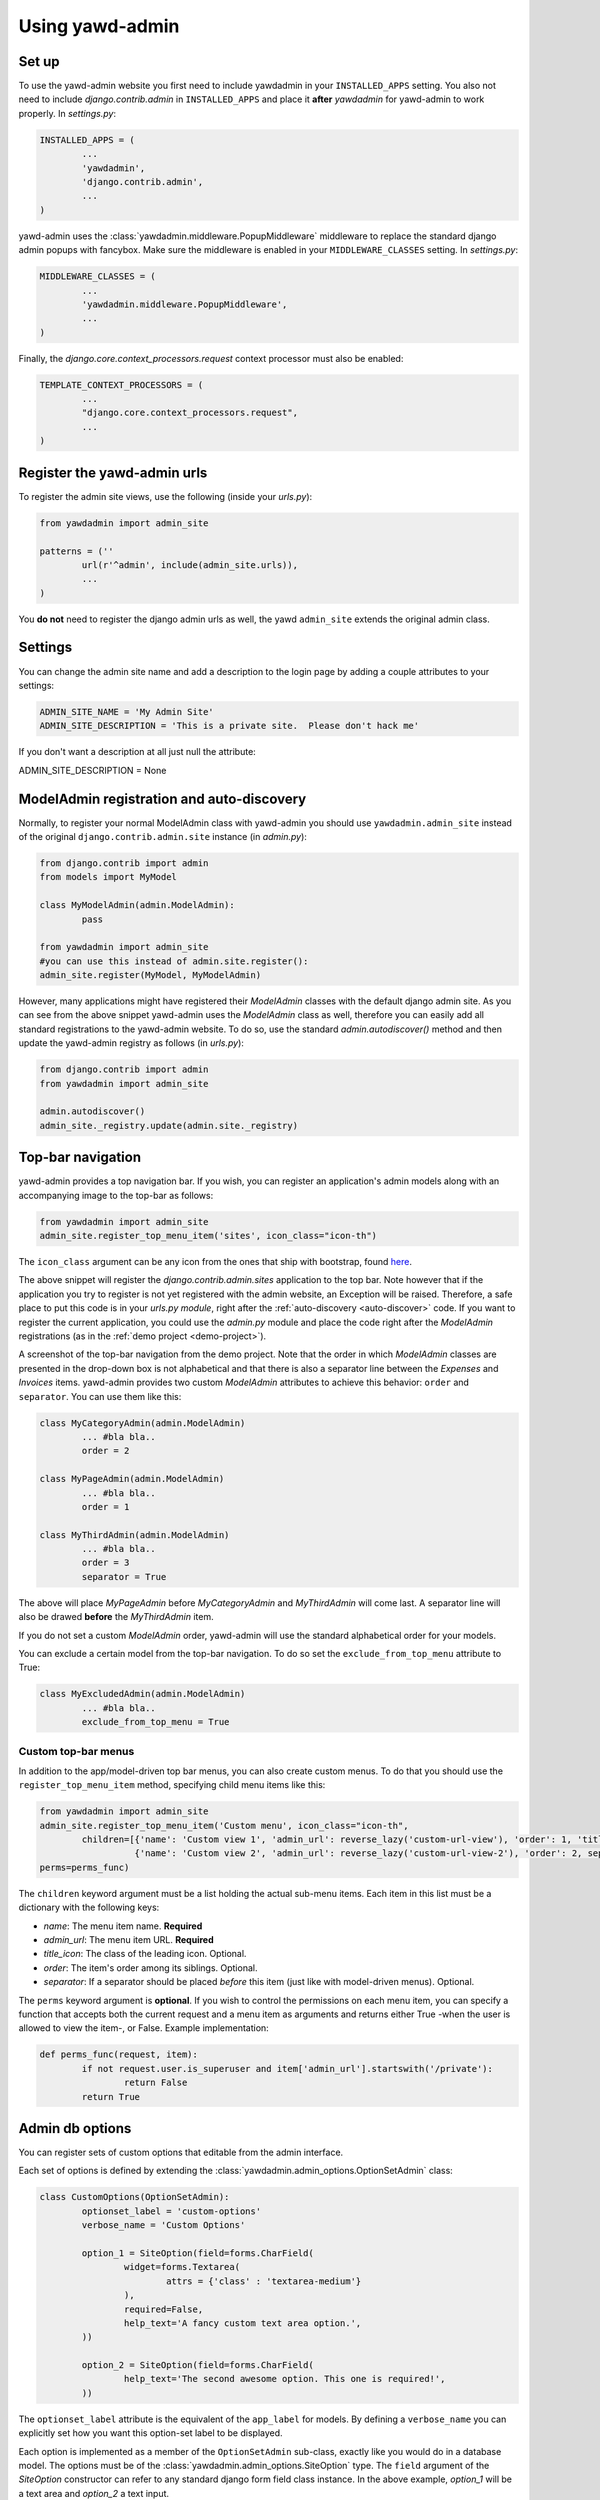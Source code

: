 Using yawd-admin
================

.. _setup:

Set up
++++++

To use the yawd-admin website you first need to include yawdadmin in
your ``INSTALLED_APPS`` setting. You also not need to include
`django.contrib.admin` in ``INSTALLED_APPS`` and place
it **after** `yawdadmin` for yawd-admin to work properly. In `settings.py`:

.. code-block:: python

	INSTALLED_APPS = (
		...
		'yawdadmin',
		'django.contrib.admin',
		...
	)

yawd-admin uses the :class:`yawdadmin.middleware.PopupMiddleware` middleware
to replace the  standard django admin popups with fancybox. Make sure the
middleware is enabled in your ``MIDDLEWARE_CLASSES`` setting. In `settings.py`:

.. code-block:: python

	MIDDLEWARE_CLASSES = (
		...
		'yawdadmin.middleware.PopupMiddleware',
		...
	)

Finally, the `django.core.context_processors.request` context
processor must also be enabled:

.. code-block:: python

	TEMPLATE_CONTEXT_PROCESSORS = (
		...
		"django.core.context_processors.request",
		...
	)

.. register-urls:

Register the yawd-admin urls
++++++++++++++++++++++++++++

To register the admin site views, use the following (inside your `urls.py`):

.. code-block:: python

	from yawdadmin import admin_site

	patterns = (''
		url(r'^admin', include(admin_site.urls)),
		...
	)

You **do not** need to register the django admin urls as well, the
yawd ``admin_site`` extends the original admin class.

.. settings:

Settings
++++++++

You can change the admin site name and add a description to the login page
by adding a couple attributes to your settings:

.. code-block:: python
	
	ADMIN_SITE_NAME = 'My Admin Site'
	ADMIN_SITE_DESCRIPTION = 'This is a private site.  Please don't hack me'

If you don't want a description at all just null the attribute:

.. code-block:: python

ADMIN_SITE_DESCRIPTION = None

.. _auto-discover:

ModelAdmin registration and auto-discovery
++++++++++++++++++++++++++++++++++++++++++

Normally, to register your normal ModelAdmin class with yawd-admin you
should use ``yawdadmin.admin_site`` instead of the original
``django.contrib.admin.site`` instance (in `admin.py`):

.. code-block:: python

	from django.contrib import admin
	from models import MyModel

	class MyModelAdmin(admin.ModelAdmin):
		pass

	from yawdadmin import admin_site
	#you can use this instead of admin.site.register():
	admin_site.register(MyModel, MyModelAdmin)

However, many applications might have registered their `ModelAdmin`
classes with the default django admin site. As you can see from the
above snippet yawd-admin uses the `ModelAdmin` class as well, therefore
you can easily add all standard registrations to the yawd-admin website.
To do so, use the standard `admin.autodiscover()` method and then update
the yawd-admin registry as follows (in `urls.py`):

.. code-block:: python

	from django.contrib import admin
	from yawdadmin import admin_site

	admin.autodiscover()
	admin_site._registry.update(admin.site._registry)

.. _top-bar:

Top-bar navigation
++++++++++++++++++

yawd-admin provides a top navigation bar. If you wish, you can register
an application's admin models along with an accompanying image to the
top-bar as follows:

.. code-block:: python

	from yawdadmin import admin_site
	admin_site.register_top_menu_item('sites', icon_class="icon-th")

The ``icon_class`` argument can be any icon from the ones that ship
with bootstrap, found `here <http://twitter.github.com/bootstrap/base-css.html#icons>`_.

The above snippet will register the `django.contrib.admin.sites` application to
the top bar. Note however that if the application you try to register
is not yet registered with the admin website, an Exception will be raised.
Therefore, a safe place to put this code is in your `urls.py module`, right
after the :ref:`auto-discovery <auto-discover>` code. If you want to register the current
application, you could use the `admin.py` module and place the code right
after the `ModelAdmin` registrations (as in the :ref:`demo project <demo-project>`).

.. image:: admin-top-bar.png

A screenshot of the top-bar navigation from the demo project. Note that the
order in which `ModelAdmin` classes are presented in the drop-down box
is not alphabetical and that there is also a separator line between
the `Expenses` and `Invoices` items. yawd-admin provides two custom
`ModelAdmin` attributes to achieve this behavior:
``order`` and ``separator``. You can use them like this:

.. code-block:: python

	class MyCategoryAdmin(admin.ModelAdmin)
		... #bla bla..
		order = 2

	class MyPageAdmin(admin.ModelAdmin)
		... #bla bla..
		order = 1

	class MyThirdAdmin(admin.ModelAdmin)
		... #bla bla..
		order = 3
		separator = True

The above will place `MyPageAdmin` before `MyCategoryAdmin` and
`MyThirdAdmin` will come last. A separator line will also be drawed
**before** the `MyThirdAdmin` item.

If you do not set a custom `ModelAdmin` order, yawd-admin will use the
standard alphabetical order for your models.

You can exclude a certain model from the top-bar navigation. To do so
set the ``exclude_from_top_menu`` attribute to True:

.. code-block:: python

	class MyExcludedAdmin(admin.ModelAdmin)
		... #bla bla..
		exclude_from_top_menu = True

Custom top-bar menus
--------------------

In addition to the app/model-driven top bar menus, you can also create
custom menus. To do that you should use the ``register_top_menu_item``
method, specifying child menu items like this:

.. code-block:: python

	from yawdadmin import admin_site
	admin_site.register_top_menu_item('Custom menu', icon_class="icon-th",
		children=[{'name': 'Custom view 1', 'admin_url': reverse_lazy('custom-url-view'), 'order': 1, 'title_icon': 'icon-hand-left' },
		          {'name': 'Custom view 2', 'admin_url': reverse_lazy('custom-url-view-2'), 'order': 2, separator: True, 'title_icon': 'icon-hand-right' }],
	perms=perms_func)


The ``children`` keyword argument must be a list holding the actual sub-menu items.
Each item in this list must be a dictionary with the following keys:

* *name*: The menu item name. **Required**
* *admin_url*: The menu item URL. **Required**
* *title_icon*: The class of the leading icon. Optional.
* *order*: The item's order among its siblings. Optional.
* *separator*: If a separator should be placed *before* this item (just like with model-driven menus). Optional.

The ``perms`` keyword argument is **optional**. If you wish to control the
permissions on each menu item, you can specify a function that accepts
both the current request and a menu item as arguments and returns either True -when the user is allowed
to view the item-, or False. Example implementation:

.. code-block:: python

	def perms_func(request, item):
		if not request.user.is_superuser and item['admin_url'].startswith('/private'):
			return False
		return True

Admin db options
++++++++++++++++

You can register sets of custom options that editable from the admin
interface.

.. image:: admin-options.png

Each set of options is defined by extending the
:class:`yawdadmin.admin_options.OptionSetAdmin` class:

.. code-block:: python

	class CustomOptions(OptionSetAdmin):
		optionset_label = 'custom-options'
		verbose_name = 'Custom Options'

		option_1 = SiteOption(field=forms.CharField(
			widget=forms.Textarea(
				attrs = {'class' : 'textarea-medium'}
			),
			required=False,
			help_text='A fancy custom text area option.',
		))

		option_2 = SiteOption(field=forms.CharField(
			help_text='The second awesome option. This one is required!',
		))

The ``optionset_label`` attribute is the equivalent of the ``app_label``
for models. By defining a ``verbose_name`` you can explicitly set how
you want this option-set label to be displayed.

Each option is implemented as a member of the ``OptionSetAdmin`` sub-class,
exactly like you would do in a database model. The options must be of
the :class:`yawdadmin.admin_options.SiteOption` type. The ``field``
argument of the `SiteOption` constructor can refer to any standard django
form field class instance. In the above example, `option_1` will be a
text area and `option_2` a text input.

.. note::

	a `SiteOption` initialization can accept a ``lang_dependant`` boolean
	keyword argument as well. Set this to ``True`` if you use yawd-admin
	along with `yawd-translations <http://yawd.eu/open-source-projects/yawd-translations/>`_
	and you need multilingual options:

	.. image:: multilingual-options.png

After defining your custom ``OptionSetAdmin`` class you must register it
with the yawd-admin website:

.. code-block:: python

	#register the OptionSetAdmin to the admin site
	#almost like we would do for a ModelAdmin
	admin_site.register_options(CustomOptions)

Retrieving option values
------------------------

To retrieve a single option you can use the ``get_option()`` method:

.. code-block:: python

	from yawdadmin.utils import get_option
	option = get_option('custom-options', 'option_1')

	if option == 'whatever value':
		#do your stuff..

... where the first argument of the method is the `optionset_label`
and the second is the option name.

If you want to retrieve all options of a single option-set at once
use the ``get_options()`` method (if you need access to more than one
options this is preferred since it will hit the database only once):

.. code-block:: python

	from yawdadmin.utils import get_options
	options = get_options('custom-options')

	if options['option_1'] == 'whatever value':
		#do your stuff

...or in the template:

.. code-block:: django

 	<p><span>Option 1 value:</span> {{options.option_1}}</p>

.. _google-analytics:

Integration with Google Analytics
+++++++++++++++++++++++++++++++++

To access your google analytics reports through the yawd-admin
index page you need to first create a new google API application
by performing the following steps:

* Visit the Google APIs Console (https://code.google.com/apis/console)
* Sign-in and create a project or use an existing project.
* In the Services pane (https://code.google.com/apis/console#:services) activate Analytics API for your project. If prompted, read and accept the terms of service.
* Go to the API Access pane (https://code.google.com/apis/console/#:access):
* Click Create an OAuth 2.0 client ID:

	* Fill out the Branding Information fields and click Next.
	* In Client ID Settings, set Application type to 'Web application'.
	* In the **Your site or hostname** section click 'more options'.

		* The **Authorized redirect URIs** field must be set to ``http://localhost:8000/admin/oauth2callback``. Replace `localhost:8000` with a domain if you are on a production system. The '/admin/' part of the URL refers to the :ref:`prefix <register-urls>` you used to register the admin site with.
		* The **Authorized JavaScript Origins** field must be set to ``http://localhost:8000/`` (or the domain root if you are on a production system).

	* Click Create client ID

Keep a node of the generated `Client ID` and `Client secret` as we will
use them later on.

Go into your project source files and create a new file named
`client_secrets.json`. The file contents should look like this::

	{
	  "web": {
	    "client_id": "[[INSERT CLIENT ID HERE]]",
	    "client_secret": "[[INSERT CLIENT SECRET HERE]]",
	    "redirect_uris": [],
	    "auth_uri": "https://accounts.google.com/o/oauth2/auth",
	    "token_uri": "https://accounts.google.com/o/oauth2/token"
	  }
	}

Replace ``[[INSERT CLIENT ID HERE]]`` and ``[[INSERT CLIENT SECRET HERE]]``
with the actual `Client ID` and `Client secret` you created in the previous
step.

Now all we need to do is enable the google analytics in the project
settings module (`settings.py`):

.. code-block:: python

	ADMIN_GOOGLE_ANALYTICS = {
		'client_secrets' : '/absolute/path/to/client_secrets.json',
		'token_file_name' : '/absolute/path/to/analytics.dat'),
		'profile_id' : '12345678',
		'admin_root_url' : 'http://localhost:8000/admin/'
	}

The ``client_secrets`` key must hold the absolute path to the
the `client_secrets.json` file we created.

The ``token_file_name`` key must point to the absolute path of a file
where yawd-admin will store session keys and information returned from
the google API. You do not need to manually create this file, just make sure
the web server has write access to that path.

``profile_id`` refers to the ID of the google analytics account you want to
connect with yawd-admin. To find this ID login to your google analytics
account, click the 'Admin' link from the horizontal menu and select
the account you wish to connect.

.. image:: analytics-id.png

A screenshot of an analytics account showing the Profile ID.

The last setting, ``admin_root_url`` must be set to the root url of the
admin website.

Now restart the web server and visit the admin interface
(e.g. http://localhost:8000/admin).

.. image:: configure-google-analytics.png

Visit the 'Configure Google Analytics' page (image above) and click
'Authenticate new account' to grant the application access to your
google analytics data. Make sure the google account you link has access
to the specified ``profile_id``.

Now yawd-admin has stored your data and you don't need
to go through the confirmation process again.

.. _admin-inlines:

Admin inline customizations
+++++++++++++++++++++++++++

Collapsing inlines
------------------

With yawd-admin you can collapse your inlines, like you do with
your fieldsets. Collapsing an admin inline is easy and works for
both stacked and tabular inlines:

.. code-block:: python

	class MyStackedInline(admin.StackedInline):
		#bla bla
		collapse = True

	class MyTabularInline(admin.TabularInline):
		#bla bla
		collapse = True

Modal inlines
-------------

.. image:: contacts-email-addresses.png
	:align: left

Another nice option is the inline modal functionality. It can
be really useful when you have a lot of fields in your inline model. Add
``modal=True`` to the ``StackedInline`` class and your inline form will
open in a popup-style modal window:

.. code-block:: python

	class MyStackedInline(admin.StackedInline):
		#bla bla
		modal = True

This does not work with tabular inlines

.. image:: contacts-email-address.png
	:align: center

Inline description
------------------

When setting a model's fieldsets you can provide a ``description`` key to
specify a text that will be displayed under the fieldset header. Now you can
achieve the same effect with your inlines using the ``description`` member
in your Inline class:

.. code-block:: python

	class MyStackedInline(admin.StackedInline):
		#bla bla
		description = 'My inline description text'

.. _side-navigation:

Side navigation for change forms
++++++++++++++++++++++++++++++++

.. image:: yawd-admin-affix.png
	:align: center

You can optionally enable a left menu navigation for your change form pages
on any model. This will automatically list and track all fieldsets and
inlines set in the ModelAdmin:

.. code-block:: python

	class MyModelAdmin(admin.ModelAdmin):
		..other stuff..
		fieldsets = (...)
		inlines = (...)
		affix=True

.. _custom-widgets:

Custom Widgets
++++++++++++++

AutoCompleteTextInput widget
----------------------------

yawd-admin implements a
`bootstrap typeahead <http://twitter.github.com/bootstrap/javascript.html#typeahead>`_
widget that you can use in your forms. As you type in the text input, the
widget will provide suggestions for auto-completing the field.

Say for example there is a ``Contact`` model having a field named
``profession``. You want the `profession` text input to suggest professions
while typing. First you should create a view that returns a json-serialized
object with the suggestions:

.. code-block:: python

	class TypeaheadProfessionsView(View):
	    def get(self, request, *args, **kwargs):
	        if not request.is_ajax():
	        raise PermissionDenied

	        query = request.GET.get('query', None)
	        results = []

	        for el in Contact.objects.values_list('profession', flat=True).distinct():
	            if el and (not query or el.find(query.decode('utf-8')) != -1):
	                results.append(el)

	        return HttpResponse(json.dumps({'results': results}))

As you type in the text field, the js code makes a get request to your custom view,
with the typed text being sent in the ``query`` `GET variable`. As you can
see from the code above, the dictionary returned by the view must have a
``results`` element that contains a list with all suggestions.

No suppose we register this view with the name `'profession-suggestions-view'`.
We can create a custom admin form for the ``Contact`` and override the
widget for the ``profession`` field as follows:

.. code-block:: python

	from yawdadmin.widgets import AutoCompleteTextInput

	class MyContactForm(forms.ModelForm):
	    class Meta:
	        widgets = {
	            'profession': AutoCompleteTextInput(source=reverse_lazy('profession-suggestions-view'))
	        }

Finally, in our admin.py we must force the ``Contact``'s model admin to use
the custom form:

.. code-block:: python

	class MyContactAdmin(admin.ModelAdmin)
		form = MyContactForm

Radio buttons
-------------

To use the built-in bootstrap-style radio buttons use the ``BootstrapRadioRenderer``
renderer:

.. code-block:: python

	from yawdadmin.widgets import BootstrapRadioRenderer

	class MyContactForm(forms.ModelForm):
	    class Meta:
	        widgets = {
	            'myselectfield': forms.RadioSelect(renderer=BootstrapRadioRenderer)
	        }

.. _other-templates:

Templates for popular django applications
+++++++++++++++++++++++++++++++++++++++++

yawd-admin comes with templates for the following popular django
applications (thanks `pahaz <https://github.com/pahaz>`_)::

* django-reversion
* django-mptt

Just remember to place yawd-admin above these applications in your
``settings.py`` file.
